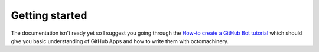 Getting started
===============

The documentation isn't ready yet so I suggest you going through the
`How-to create a GitHub Bot tutorial`_ which should give you basic
understanding of GitHub Apps and how to write them with octomachinery.

.. _`How-to create a GitHub Bot tutorial`: https://tutorial.octomachinery.dev
